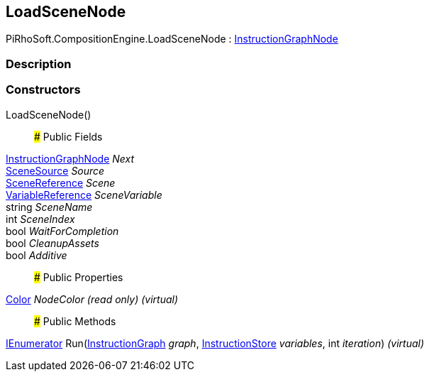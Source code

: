 [#reference/load-scene-node]

## LoadSceneNode

PiRhoSoft.CompositionEngine.LoadSceneNode : <<reference/instruction-graph-node.html,InstructionGraphNode>>

### Description

### Constructors

LoadSceneNode()::

### Public Fields

<<reference/instruction-graph-node.html,InstructionGraphNode>> _Next_::

<<reference/load-scene-node-scene-source.html,SceneSource>> _Source_::

link:/projects/unity-utilities/documentation/#/v10/reference/scene-reference[SceneReference^] _Scene_::

<<reference/variable-reference.html,VariableReference>> _SceneVariable_::

string _SceneName_::

int _SceneIndex_::

bool _WaitForCompletion_::

bool _CleanupAssets_::

bool _Additive_::

### Public Properties

https://docs.unity3d.com/ScriptReference/Color.html[Color^] _NodeColor_ _(read only)_ _(virtual)_::

### Public Methods

https://docs.microsoft.com/en-us/dotnet/api/System.Collections.IEnumerator[IEnumerator^] Run(<<reference/instruction-graph.html,InstructionGraph>> _graph_, <<reference/instruction-store.html,InstructionStore>> _variables_, int _iteration_) _(virtual)_::